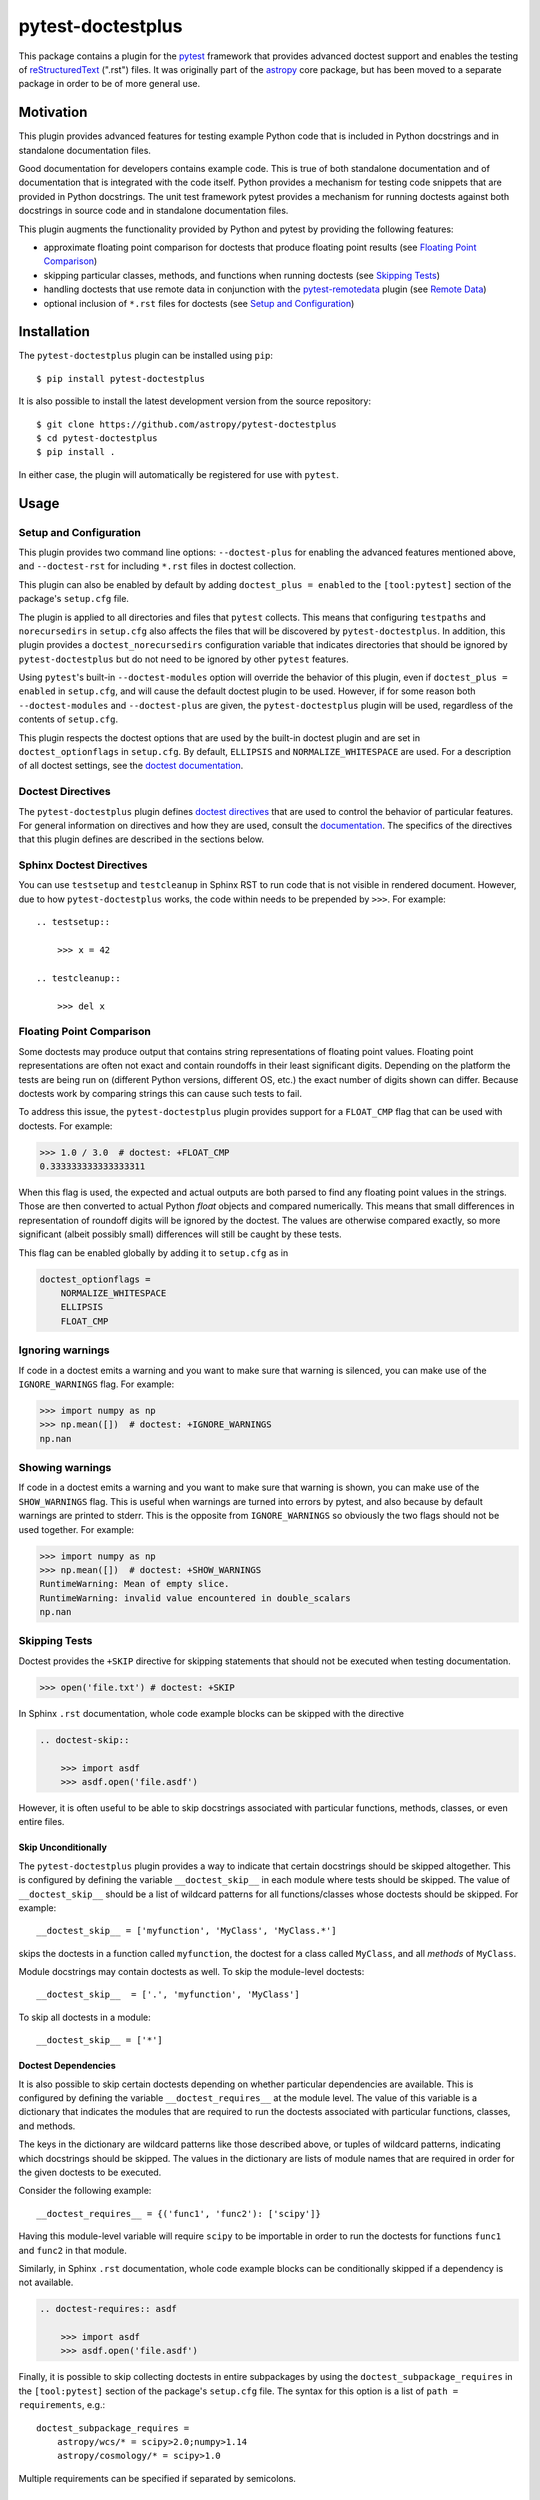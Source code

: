 ==================
pytest-doctestplus
==================

This package contains a plugin for the `pytest`_ framework that provides
advanced doctest support and enables the testing of `reStructuredText`_
(".rst") files. It was originally part of the `astropy`_ core package, but has
been moved to a separate package in order to be of more general use.

.. _pytest: https://pytest.org/en/latest/
.. _astropy: https://astropy.org/
.. _reStructuredText: https://en.wikipedia.org/wiki/ReStructuredText


Motivation
----------

This plugin provides advanced features for testing example Python code that is
included in Python docstrings and in standalone documentation files.

Good documentation for developers contains example code. This is true of both
standalone documentation and of documentation that is integrated with the code
itself. Python provides a mechanism for testing code snippets that are provided
in Python docstrings. The unit test framework pytest provides a mechanism for
running doctests against both docstrings in source code and in standalone
documentation files.

This plugin augments the functionality provided by Python and pytest by
providing the following features:

* approximate floating point comparison for doctests that produce floating
  point results (see `Floating Point Comparison`_)
* skipping particular classes, methods, and functions when running doctests (see `Skipping Tests`_)
* handling doctests that use remote data in conjunction with the
  `pytest-remotedata`_ plugin (see `Remote Data`_)
* optional inclusion of ``*.rst`` files for doctests (see `Setup and Configuration`_)

.. _pytest-remotedata: https://github.com/astropy/pytest-remotedata

Installation
------------

The ``pytest-doctestplus`` plugin can be installed using ``pip``::

    $ pip install pytest-doctestplus

It is also possible to install the latest development version from the source
repository::

    $ git clone https://github.com/astropy/pytest-doctestplus
    $ cd pytest-doctestplus
    $ pip install .

In either case, the plugin will automatically be registered for use with
``pytest``.

Usage
-----

.. _setup:

Setup and Configuration
~~~~~~~~~~~~~~~~~~~~~~~

This plugin provides two command line options: ``--doctest-plus`` for enabling
the advanced features mentioned above, and ``--doctest-rst`` for including
``*.rst`` files in doctest collection.

This plugin can also be enabled by default by adding ``doctest_plus = enabled``
to the ``[tool:pytest]`` section of the package's ``setup.cfg`` file.

The plugin is applied to all directories and files that ``pytest`` collects.
This means that configuring ``testpaths`` and ``norecursedirs`` in
``setup.cfg`` also affects the files that will be discovered by
``pytest-doctestplus``. In addition, this plugin provides a
``doctest_norecursedirs`` configuration variable that indicates directories
that should be ignored by ``pytest-doctestplus`` but do not need to be ignored
by other ``pytest`` features.

Using ``pytest``'s built-in ``--doctest-modules`` option will override the
behavior of this plugin, even if ``doctest_plus = enabled`` in ``setup.cfg``,
and will cause the default doctest plugin to be used. However, if for some
reason both ``--doctest-modules`` and ``--doctest-plus`` are given, the
``pytest-doctestplus`` plugin will be used, regardless of the contents of
``setup.cfg``.

This plugin respects the doctest options that are used by the built-in doctest
plugin and are set in ``doctest_optionflags`` in ``setup.cfg``. By default,
``ELLIPSIS`` and ``NORMALIZE_WHITESPACE`` are used. For a description of all
doctest settings, see the `doctest documentation
<https://https://docs.python.org/3/library/doctest.html#option-flags>`_.

Doctest Directives
~~~~~~~~~~~~~~~~~~

The ``pytest-doctestplus`` plugin defines `doctest directives`_ that are used
to control the behavior of particular features. For general information on
directives and how they are used, consult the `documentation`_. The specifics
of the directives that this plugin defines are described in the sections below.

.. _doctest directives: https://docs.python.org/3/library/doctest.html#directives
.. _documentation: https://docs.python.org/3/library/doctest.html#directives

Sphinx Doctest Directives
~~~~~~~~~~~~~~~~~~~~~~~~~

You can use ``testsetup`` and ``testcleanup`` in Sphinx RST to run code that is
not visible in rendered document. However, due to how ``pytest-doctestplus``
works, the code within needs to be prepended by ``>>>``. For example::

  .. testsetup::

      >>> x = 42

  .. testcleanup::

      >>> del x

Floating Point Comparison
~~~~~~~~~~~~~~~~~~~~~~~~~

Some doctests may produce output that contains string representations of
floating point values.  Floating point representations are often not exact and
contain roundoffs in their least significant digits.  Depending on the platform
the tests are being run on (different Python versions, different OS, etc.) the
exact number of digits shown can differ.  Because doctests work by comparing
strings this can cause such tests to fail.

To address this issue, the ``pytest-doctestplus`` plugin provides support for a
``FLOAT_CMP`` flag that can be used with doctests.  For example:

.. code-block:: python

  >>> 1.0 / 3.0  # doctest: +FLOAT_CMP
  0.333333333333333311

When this flag is used, the expected and actual outputs are both parsed to find
any floating point values in the strings.  Those are then converted to actual
Python `float` objects and compared numerically.  This means that small
differences in representation of roundoff digits will be ignored by the
doctest.  The values are otherwise compared exactly, so more significant
(albeit possibly small) differences will still be caught by these tests.

This flag can be enabled globally by adding it to ``setup.cfg`` as in

.. code-block:: ini

    doctest_optionflags =
        NORMALIZE_WHITESPACE
        ELLIPSIS
        FLOAT_CMP

Ignoring warnings
~~~~~~~~~~~~~~~~~

If code in a doctest emits a warning and you want to make sure that warning is silenced,
you can make use of the ``IGNORE_WARNINGS`` flag. For example:

.. code-block:: python

  >>> import numpy as np
  >>> np.mean([])  # doctest: +IGNORE_WARNINGS
  np.nan

Showing warnings
~~~~~~~~~~~~~~~~

If code in a doctest emits a warning and you want to make sure that warning is
shown, you can make use of the ``SHOW_WARNINGS`` flag. This is useful when
warnings are turned into errors by pytest, and also because by default warnings
are printed to stderr. This is the opposite from ``IGNORE_WARNINGS`` so
obviously the two flags should not be used together. For example:

.. code-block:: python

  >>> import numpy as np
  >>> np.mean([])  # doctest: +SHOW_WARNINGS
  RuntimeWarning: Mean of empty slice.
  RuntimeWarning: invalid value encountered in double_scalars
  np.nan

Skipping Tests
~~~~~~~~~~~~~~

Doctest provides the ``+SKIP`` directive for skipping statements that should
not be executed when testing documentation.

.. code-block:: python

    >>> open('file.txt') # doctest: +SKIP

In Sphinx ``.rst`` documentation, whole code example blocks can be skipped with the
directive

.. code-block:: rst

    .. doctest-skip::

        >>> import asdf
        >>> asdf.open('file.asdf')

However, it is often useful to be able to skip docstrings associated with
particular functions, methods, classes, or even entire files.

Skip Unconditionally
^^^^^^^^^^^^^^^^^^^^

The ``pytest-doctestplus`` plugin provides a way to indicate that certain
docstrings should be skipped altogether. This is configured by defining the
variable ``__doctest_skip__`` in each module where tests should be skipped. The
value of ``__doctest_skip__`` should be a list of wildcard patterns for all
functions/classes whose doctests should be skipped.  For example::

   __doctest_skip__ = ['myfunction', 'MyClass', 'MyClass.*']

skips the doctests in a function called ``myfunction``, the doctest for a
class called ``MyClass``, and all *methods* of ``MyClass``.

Module docstrings may contain doctests as well. To skip the module-level
doctests::

    __doctest_skip__  = ['.', 'myfunction', 'MyClass']

To skip all doctests in a module::

   __doctest_skip__ = ['*']

Doctest Dependencies
^^^^^^^^^^^^^^^^^^^^

It is also possible to skip certain doctests depending on whether particular
dependencies are available. This is configured by defining the variable
``__doctest_requires__`` at the module level. The value of this variable is
a dictionary that indicates the modules that are required to run the doctests
associated with particular functions, classes, and methods.

The keys in the dictionary are wildcard patterns like those described above, or
tuples of wildcard patterns, indicating which docstrings should be skipped. The
values in the dictionary are lists of module names that are required in order
for the given doctests to be executed.

Consider the following example::

    __doctest_requires__ = {('func1', 'func2'): ['scipy']}

Having this module-level variable will require ``scipy`` to be importable
in order to run the doctests for functions ``func1`` and ``func2`` in that
module.

Similarly, in Sphinx ``.rst`` documentation, whole code example blocks can be
conditionally skipped if a dependency is not available.

.. code-block:: rst

    .. doctest-requires:: asdf

        >>> import asdf
        >>> asdf.open('file.asdf')

Finally, it is possible to skip collecting doctests in entire subpackages by
using the ``doctest_subpackage_requires`` in the ``[tool:pytest]`` section of
the package's ``setup.cfg`` file. The syntax for this option is a list of
``path = requirements``, e.g.::

    doctest_subpackage_requires =
        astropy/wcs/* = scipy>2.0;numpy>1.14
        astropy/cosmology/* = scipy>1.0

Multiple requirements can be specified if separated by semicolons.

Remote Data
~~~~~~~~~~~

The ``pytest-doctestplus`` plugin can be used in conjunction with the
`pytest-remotedata`_ plugin in order to control doctest code that requires
access to data from the internet. In order to make use of these features, the
``pytest-remotedata`` plugin must be installed, and remote data access must
be enabled using the ``--remote-data`` command line option to ``pytest``. See
the `pytest-remotedata plugin documentation`__ for more details.

The following example illustrates how a doctest that uses remote data should be
marked:

.. code-block:: python

    >>> from urlib.request import urlopen
    >>> url = urlopen('http://astropy.org') # doctest: +REMOTE_DATA

The ``+REMOTE_DATA`` directive indicates that the marked statement should only
be executed if the ``--remote-data`` option is given. By default, all
statements marked with the remote data directive will be skipped.

Whole code example blocks can also be marked to control access to data from the internet
this way:

.. code-block:: python

    .. doctest-remote-data::

        >>> import requests
        >>> r = requests.get('https://www.astropy.org')

.. _pytest-remotedata: https://github.com/astropy/pytest-remotedata
__ pytest-remotedata_

Sphinx Compatibility
~~~~~~~~~~~~~~~~~~~~

To use the additional directives when building your documentation with sphinx
you may want to enable the sphinx extension which registers these directives
with sphinx. Doing so ensures that sphinx correctly ignores these directives,
running the doctests with sphinx is not supported. To do this, add
``'pytest_doctestplus.sphinx.doctestplus'`` to your ``extensions`` list in your
``conf.py`` file.


Development Status
------------------

.. image:: https://github.com/astropy/pytest-doctestplus/workflows/Run%20unit%20tests/badge.svg
    :target: https://github.com/astropy/pytest-doctestplus/actions
    :alt: CI Status

Questions, bug reports, and feature requests can be submitted on `github`_.

.. _github: https://github.com/astropy/pytest-doctestplus

License
-------
This plugin is licensed under a 3-clause BSD style license - see the
``LICENSE.rst`` file.
